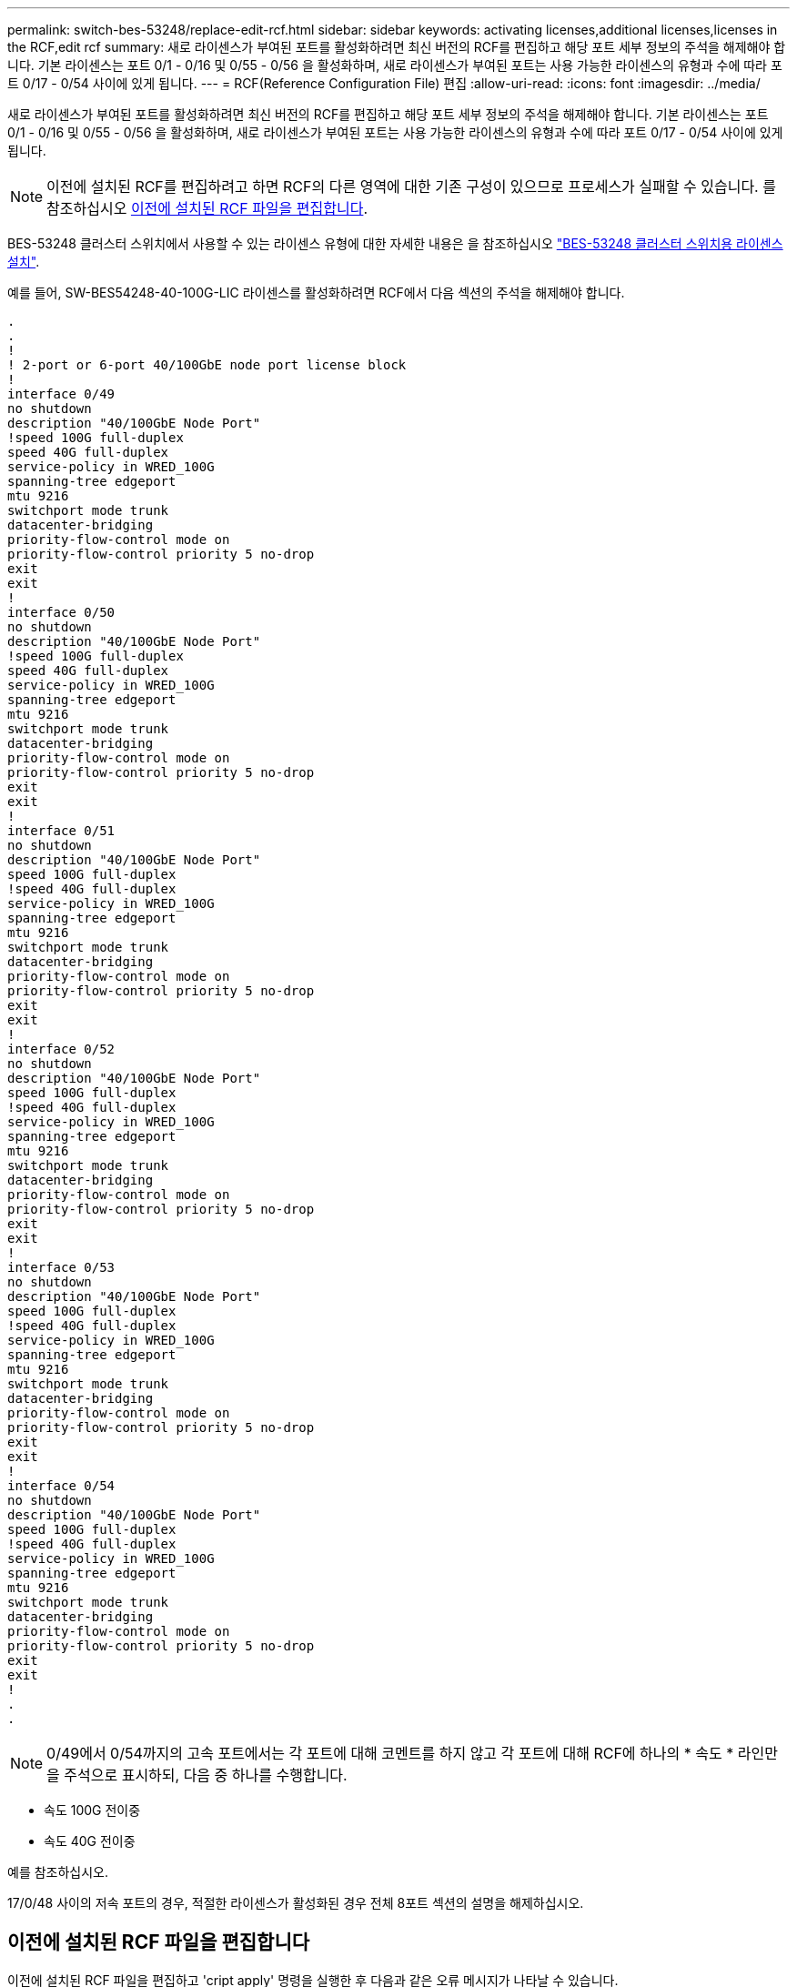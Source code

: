 ---
permalink: switch-bes-53248/replace-edit-rcf.html 
sidebar: sidebar 
keywords: activating licenses,additional licenses,licenses in the RCF,edit rcf 
summary: 새로 라이센스가 부여된 포트를 활성화하려면 최신 버전의 RCF를 편집하고 해당 포트 세부 정보의 주석을 해제해야 합니다. 기본 라이센스는 포트 0/1 - 0/16 및 0/55 - 0/56 을 활성화하며, 새로 라이센스가 부여된 포트는 사용 가능한 라이센스의 유형과 수에 따라 포트 0/17 - 0/54 사이에 있게 됩니다. 
---
= RCF(Reference Configuration File) 편집
:allow-uri-read: 
:icons: font
:imagesdir: ../media/


[role="lead"]
새로 라이센스가 부여된 포트를 활성화하려면 최신 버전의 RCF를 편집하고 해당 포트 세부 정보의 주석을 해제해야 합니다. 기본 라이센스는 포트 0/1 - 0/16 및 0/55 - 0/56 을 활성화하며, 새로 라이센스가 부여된 포트는 사용 가능한 라이센스의 유형과 수에 따라 포트 0/17 - 0/54 사이에 있게 됩니다.


NOTE: 이전에 설치된 RCF를 편집하려고 하면 RCF의 다른 영역에 대한 기존 구성이 있으므로 프로세스가 실패할 수 있습니다. 를 참조하십시오 <<이전에 설치된 RCF 파일을 편집합니다>>.

BES-53248 클러스터 스위치에서 사용할 수 있는 라이센스 유형에 대한 자세한 내용은 을 참조하십시오 link:configure-licenses.html["BES-53248 클러스터 스위치용 라이센스 설치"].

예를 들어, SW-BES54248-40-100G-LIC 라이센스를 활성화하려면 RCF에서 다음 섹션의 주석을 해제해야 합니다.

[listing]
----
.
.
!
! 2-port or 6-port 40/100GbE node port license block
!
interface 0/49
no shutdown
description "40/100GbE Node Port"
!speed 100G full-duplex
speed 40G full-duplex
service-policy in WRED_100G
spanning-tree edgeport
mtu 9216
switchport mode trunk
datacenter-bridging
priority-flow-control mode on
priority-flow-control priority 5 no-drop
exit
exit
!
interface 0/50
no shutdown
description "40/100GbE Node Port"
!speed 100G full-duplex
speed 40G full-duplex
service-policy in WRED_100G
spanning-tree edgeport
mtu 9216
switchport mode trunk
datacenter-bridging
priority-flow-control mode on
priority-flow-control priority 5 no-drop
exit
exit
!
interface 0/51
no shutdown
description "40/100GbE Node Port"
speed 100G full-duplex
!speed 40G full-duplex
service-policy in WRED_100G
spanning-tree edgeport
mtu 9216
switchport mode trunk
datacenter-bridging
priority-flow-control mode on
priority-flow-control priority 5 no-drop
exit
exit
!
interface 0/52
no shutdown
description "40/100GbE Node Port"
speed 100G full-duplex
!speed 40G full-duplex
service-policy in WRED_100G
spanning-tree edgeport
mtu 9216
switchport mode trunk
datacenter-bridging
priority-flow-control mode on
priority-flow-control priority 5 no-drop
exit
exit
!
interface 0/53
no shutdown
description "40/100GbE Node Port"
speed 100G full-duplex
!speed 40G full-duplex
service-policy in WRED_100G
spanning-tree edgeport
mtu 9216
switchport mode trunk
datacenter-bridging
priority-flow-control mode on
priority-flow-control priority 5 no-drop
exit
exit
!
interface 0/54
no shutdown
description "40/100GbE Node Port"
speed 100G full-duplex
!speed 40G full-duplex
service-policy in WRED_100G
spanning-tree edgeport
mtu 9216
switchport mode trunk
datacenter-bridging
priority-flow-control mode on
priority-flow-control priority 5 no-drop
exit
exit
!
.
.
----

NOTE: 0/49에서 0/54까지의 고속 포트에서는 각 포트에 대해 코멘트를 하지 않고 각 포트에 대해 RCF에 하나의 * 속도 * 라인만을 주석으로 표시하되, 다음 중 하나를 수행합니다.

* 속도 100G 전이중
* 속도 40G 전이중


예를 참조하십시오.

17/0/48 사이의 저속 포트의 경우, 적절한 라이센스가 활성화된 경우 전체 8포트 섹션의 설명을 해제하십시오.



== 이전에 설치된 RCF 파일을 편집합니다

이전에 설치된 RCF 파일을 편집하고 'cript apply' 명령을 실행한 후 다음과 같은 오류 메시지가 나타날 수 있습니다.

[listing, subs="+quotes"]
----
(CS1)# *script apply BES-53248_RCF_v1.6-Cluster-HA.scr*
Are you sure you want to apply the configuration script? (y/n) *y*
----
y * 를 선택하면 다음과 같은 오류 메시지가 나타납니다.

[listing]
----
config
 ...
 match cos 5
 Unrecognized command : match cos 5
 Error! in configuration script file at line number 40.
 CLI Command :: match cos 5.
 Aborting script.
----
이 문제를 방지하거나 해결하려면 다음 옵션 중 하나를 선택합니다.

* 오류를 방지하려면 다음 절차를 따르십시오.
+
.. 새 포트 구성만 포함하는 두 번째 RCF를 생성합니다.
.. 두 번째 RCF를 스위치에 복사합니다.
.. '스크립트 적용' 명령을 사용하여 스위치에 스크립트를 적용합니다.


* 오류를 해결하려면 다음 기술 문서를 참조하십시오. link:++https://kb.netapp.com/?title=Advice_and_Troubleshooting%2FData_Storage_Systems%2FFabric%252C_Interconnect_and_Management_Switches%2FError%2521_in_configuration_script_file_at_line_number_XX_when_applying_a_new_RCF%20%20%20++["오류! 새로운 RCF를 적용할 때 라인 번호 XX에 있는 구성 스크립트 파일"^]

